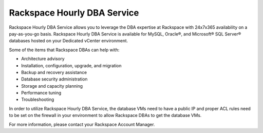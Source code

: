 ============================
Rackspace Hourly DBA Service
============================

Rackspace Hourly DBA Service allows you to leverage the DBA expertise at
Rackspace with 24x7x365 availability on a pay-as-you-go basis. Rackspace Hourly
DBA Service is available for MySQL, Oracle®, and Microsoft® SQL Server®
databases hosted on your Dedicated vCenter environment.

Some of the items that Rackspace DBAs can help with:

-  Architecture advisory

-  Installation, configuration, upgrade, and migration

-  Backup and recovery assistance

-  Database security administration

-  Storage and capacity planning

-  Performance tuning

-  Troubleshooting

In order to utilize Rackspace Hourly DBA Service, the database VMs need to have
a public IP and proper ACL rules need to be set on the firewall in your
environment to allow Rackspace DBAs to get the database VMs.

For more information, please contact your Rackspace Account Manager.
